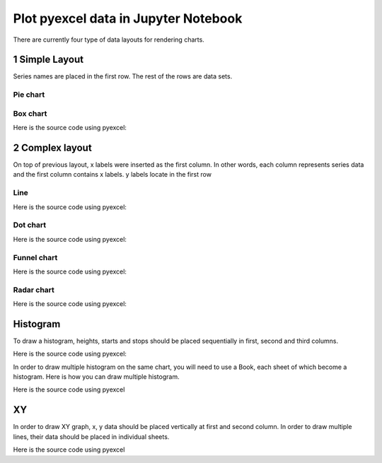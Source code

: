 Plot pyexcel data in Jupyter Notebook
================================================================================

There are currently four type of data layouts for rendering charts.

1 Simple Layout
--------------------------------------------------------------------------------

Series names are placed in the first row. The rest of the rows are data sets.

Pie chart
********************************************************************************

.. pyexcel-table:: pie.csv
   :width: 400

 Here is the source code using pyexcel

.. pyexcel-code::

    title = 'Browser usage in February 2012 (in %)'
    sheet = pyexcel.get_sheet(file_name='pie.csv')
    svg = sheet.plot(chart_type='pie', title=title)


Box chart
********************************************************************************


.. pyexcel-table:: box.csv
   :width: 450


Here is the source code using pyexcel:

.. pyexcel-code::

    title = 'V8 benchmark results'
    sheet = pyexcel.get_sheet(file_name='box.csv')
    svg = sheet.plot(chart_type='box',
         title=title, width=600, height=400, explicit_size=True)

2 Complex layout
--------------------------------------------------------------------------------

On top of previous layout, x labels were inserted as the first column. In other
words, each column represents series data and the first column contains x labels.
y labels locate in the first row


Line
********************************************************************************

.. pyexcel-table:: line.csv
   :width: 450


Here is the source code using pyexcel:

.. pyexcel-code::

    title = 'Browser usage evolution (in %)'
    sheet = pyexcel.get_sheet(file_name='line.csv')
    svg = sheet.plot(chart_type='line',
        title=title, width=600, height=400, explicit_size=True)

Dot chart
********************************************************************************

.. pyexcel-table:: radar.csv
   :width: 450


Here is the source code using pyexcel:

.. pyexcel-code::

    title = 'V8 benchmark results'
    sheet = pyexcel.get_sheet(file_name='radar.csv')
    svg = sheet.plot(chart_type='dot',
        title=title, width=600, height=400, explicit_size=True)

Funnel chart
********************************************************************************

.. pyexcel-table:: funnel.csv
   :width: 450


Here is the source code using pyexcel:

.. pyexcel-code::

    title = 'V8 benchmark results'
    sheet = pyexcel.get_sheet(file_name='funnel.csv')
    svg = sheet.plot(chart_type='funnel',
        title=title, width=600, height=400, explicit_size=True)

Radar chart
********************************************************************************


.. pyexcel-table:: radar.csv
   :width: 450


Here is the source code using pyexcel:



.. pyexcel-code::

    title = 'V8 benchmark results'
    sheet = pyexcel.get_sheet(file_name='radar.csv')
    svg = sheet.plot(chart_type='radar',
        title=title, width=600, height=400, explicit_size=True)


Histogram
--------------------------------------------------------------------------------

To draw a histogram, heights, starts and stops should be placed sequentially
in first, second and third columns.

.. pyexcel-table:: histogram_single.csv
   :width: 300


Here is the source code using pyexcel:

.. pyexcel-code::

    sheet = pyexcel.get_sheet(file_name='histogram_single.csv')
    svg = sheet.plot(chart_type='histogram')


In order to draw multiple histogram on the same chart, you will need to use a
Book, each sheet of which become a histogram. Here is how you can draw multiple histogram.

Here is the source code using pyexcel

.. pyexcel-table:: histogram.csv
   :width: 300

				   
.. pyexcel-code::

    sheet = pyexcel.get_sheet(file_name='histogram.csv')
    svg = sheet.plot(chart_type='histogram', alpha=0.5)

XY
--------------------------------------------------------------------------------

In order to draw XY graph, x, y data should be placed vertically at first and
second column. In order to draw multiple lines, their data should be placed
in individual sheets.


.. pyexcel-table:: xy.xlsx
   :width: 450


Here is the source code using pyexcel

.. pyexcel-code::

    book = pyexcel.get_book(file_name='xy.xlsx')
    svg = book.plot(chart_type='xy',
         width=600, height=400, explicit_size=True)
